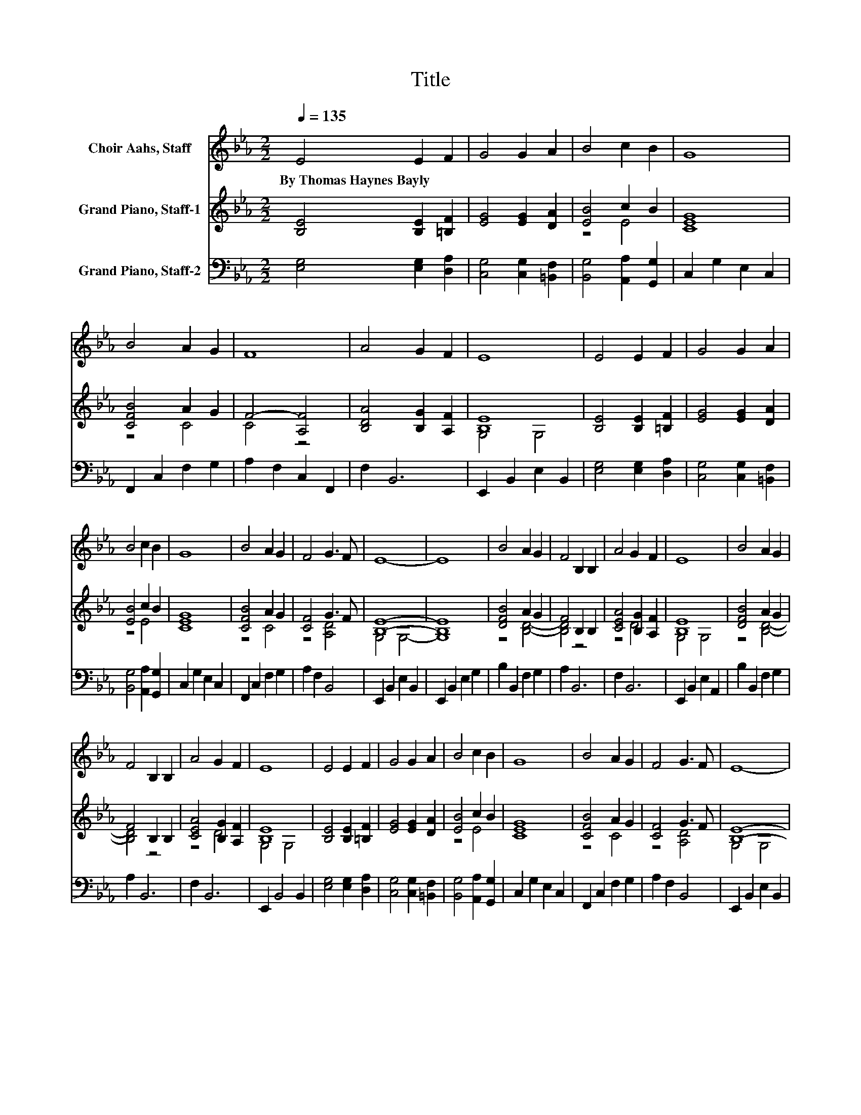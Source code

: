 X:1
T:Title
%%score 1 ( 2 3 ) 4
L:1/8
Q:1/4=135
M:2/2
K:Eb
V:1 treble nm="Choir Aahs, Staff"
V:2 treble nm="Grand Piano, Staff-1"
V:3 treble 
V:4 bass nm="Grand Piano, Staff-2"
V:1
 E4 E2 F2 | G4 G2 A2 | B4 c2 B2 | G8 | B4 A2 G2 | F8 | A4 G2 F2 | E8 | E4 E2 F2 | G4 G2 A2 | %10
w: By~Thomas~Haynes~Bayly * *||||||||||
 B4 c2 B2 | G8 | B4 A2 G2 | F4 G3 F | E8- | E8 | B4 A2 G2 | F4 B,2 B,2 | A4 G2 F2 | E8 | B4 A2 G2 | %21
w: |||||||||||
 F4 B,2 B,2 | A4 G2 F2 | E8 | E4 E2 F2 | G4 G2 A2 | B4 c2 B2 | G8 | B4 A2 G2 | F4 G3 F | E8- | %31
w: ||||||||||
 E8 |] %32
w: |
V:2
 [B,E]4 [B,E]2 [=B,F]2 | [EG]4 [EG]2 [DA]2 | [EB]4 c2 B2 | [CEG]8 | [CFB]4 A2 G2 | F4- [A,F]4 | %6
 [B,DA]4 [B,G]2 [A,F]2 | [B,E]8 | [B,E]4 [B,E]2 [=B,F]2 | [EG]4 [EG]2 [DA]2 | [EB]4 c2 B2 | %11
 [CEG]8 | [CFB]4 A2 G2 | [CF]4 G3 F | [B,E]8- | [B,E]8 | [DFB]4 A2 G2 | F4 B,2 B,2 | %18
 [CEA]4 [B,G]2 [A,F]2 | [B,E]8 | [DFB]4 A2 G2 | F4 B,2 B,2 | [CEA]4 [B,G]2 [A,F]2 | [B,E]8 | %24
 [B,E]4 [B,E]2 [=B,F]2 | [EG]4 [EG]2 [DA]2 | [EB]4 c2 B2 | [CEG]8 | [CFB]4 A2 G2 | [CF]4 G3 F | %30
 [B,E]8- | [B,E]8 |] %32
V:3
 x8 | x8 | z4 E4 | x8 | z4 C4 | C4 z4 | x8 | G,4 G,4 | x8 | x8 | z4 E4 | x8 | z4 C4 | z4 [A,D]4 | %14
 G,4 G,4- | G,8 | z4 [B,D]4- | [B,D]4 z4 | z4 D4 | G,4 G,4 | z4 [B,D]4- | [B,D]4 z4 | z4 D4 | %23
 G,4 G,4 | x8 | x8 | z4 E4 | x8 | z4 C4 | z4 [A,D]4 | G,4 G,4 | G,8 |] %32
V:4
 [E,G,]4 [E,G,]2 [D,A,]2 | [C,G,]4 [C,G,]2 [=B,,F,]2 | [B,,G,]4 [A,,A,]2 [G,,G,]2 | %3
 C,2 G,2 E,2 C,2 | F,,2 C,2 F,2 G,2 | A,2 F,2 C,2 F,,2 | F,2 B,,6 | E,,2 B,,2 E,2 B,,2 | %8
 [E,G,]4 [E,G,]2 [D,A,]2 | [C,G,]4 [C,G,]2 [=B,,F,]2 | [B,,G,]4 [A,,A,]2 [G,,G,]2 | %11
 C,2 G,2 E,2 C,2 | F,,2 C,2 F,2 G,2 | A,2 F,2 B,,4 | E,,2 B,,2 E,2 B,,2 | E,,2 B,,2 E,2 G,2 | %16
 B,2 B,,2 F,2 G,2 | A,2 B,,6 | F,2 B,,6 | E,,2 B,,2 E,2 A,,2 | B,2 B,,2 F,2 G,2 | A,2 B,,6 | %22
 F,2 B,,6 | E,,2 B,,4 B,,2 | [E,G,]4 [E,G,]2 [D,A,]2 | [C,G,]4 [C,G,]2 [=B,,F,]2 | %26
 [B,,G,]4 [A,,A,]2 [G,,G,]2 | C,2 G,2 E,2 C,2 | F,,2 C,2 F,2 G,2 | A,2 F,2 B,,4 | %30
 E,,2 B,,2 E,2 B,,2 | E,,8 |] %32

